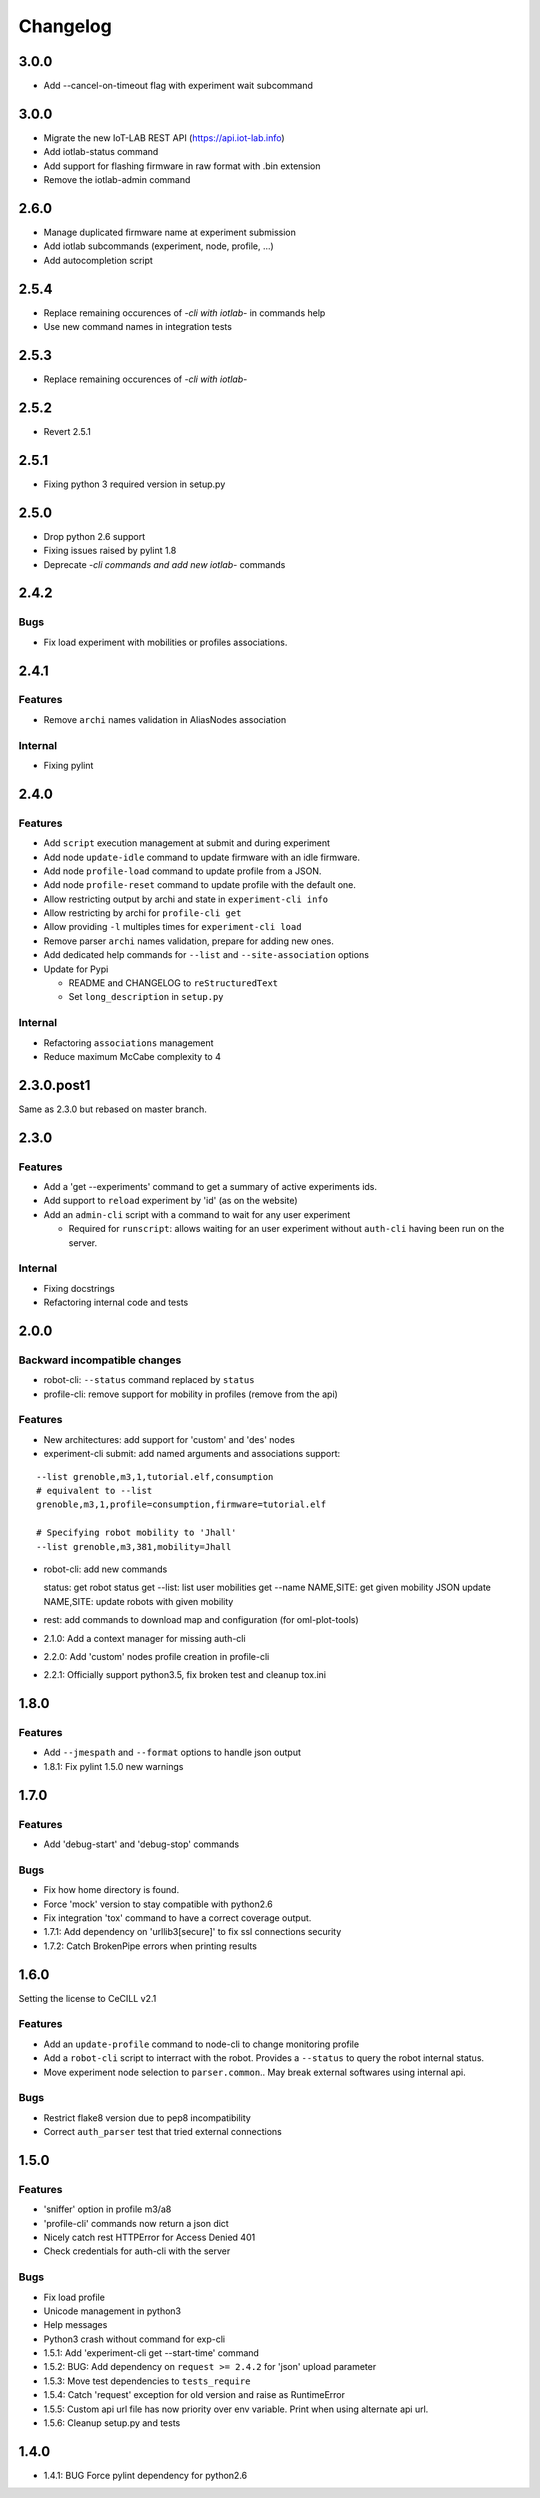 Changelog
=========

3.0.0
-----

- Add --cancel-on-timeout flag with experiment wait subcommand

3.0.0
-----

- Migrate the new IoT-LAB REST API (https://api.iot-lab.info)
- Add iotlab-status command
- Add support for flashing firmware in raw format with .bin extension
- Remove the iotlab-admin command

2.6.0
-----

- Manage duplicated firmware name at experiment submission
- Add iotlab subcommands (experiment, node, profile, ...)
- Add autocompletion script

2.5.4
-----

- Replace remaining occurences of *-cli with iotlab-* in commands help
- Use new command names in integration tests

2.5.3
-----

- Replace remaining occurences of *-cli with iotlab-*

2.5.2
-----

- Revert 2.5.1

2.5.1
-----

-  Fixing python 3 required version in setup.py

2.5.0
-----

-  Drop python 2.6 support
-  Fixing issues raised by pylint 1.8
-  Deprecate *-cli commands and add new iotlab-* commands

2.4.2
-----

Bugs
~~~~

-  Fix load experiment with mobilities or profiles associations.

2.4.1
-----

Features
~~~~~~~~

-  Remove ``archi`` names validation in AliasNodes association

Internal
~~~~~~~~

-  Fixing pylint

2.4.0
-----

Features
~~~~~~~~

-  Add ``script`` execution management at submit and during experiment
-  Add node ``update-idle`` command to update firmware with an idle
   firmware.
-  Add node ``profile-load`` command to update profile from a JSON.
-  Add node ``profile-reset`` command to update profile with the default
   one.
-  Allow restricting output by archi and state in
   ``experiment-cli info``
-  Allow restricting by archi for ``profile-cli get``
-  Allow providing ``-l`` multiples times for ``experiment-cli load``
-  Remove parser ``archi`` names validation, prepare for adding new
   ones.
-  Add dedicated help commands for ``--list`` and ``--site-association``
   options
-  Update for Pypi

   -  README and CHANGELOG to ``reStructuredText``
   -  Set ``long_description`` in ``setup.py``

Internal
~~~~~~~~

-  Refactoring ``associations`` management
-  Reduce maximum McCabe complexity to 4

2.3.0.post1
-----------

Same as 2.3.0 but rebased on master branch.

2.3.0
-----

Features
~~~~~~~~

-  Add a 'get --experiments' command to get a summary of active
   experiments ids.
-  Add support to ``reload`` experiment by 'id' (as on the website)
-  Add an ``admin-cli`` script with a command to wait for any user
   experiment

   -  Required for ``runscript``: allows waiting for an user experiment
      without ``auth-cli`` having been run on the server.

Internal
~~~~~~~~

-  Fixing docstrings
-  Refactoring internal code and tests

2.0.0
-----

Backward incompatible changes
~~~~~~~~~~~~~~~~~~~~~~~~~~~~~

-  robot-cli: ``--status`` command replaced by ``status``
-  profile-cli: remove support for mobility in profiles (remove from the
   api)

Features
~~~~~~~~

-  New architectures: add support for 'custom' and 'des' nodes
-  experiment-cli submit: add named arguments and associations support:

::

    --list grenoble,m3,1,tutorial.elf,consumption
    # equivalent to --list
    grenoble,m3,1,profile=consumption,firmware=tutorial.elf

    # Specifying robot mobility to 'Jhall'
    --list grenoble,m3,381,mobility=Jhall

-  robot-cli: add new commands

   status: get robot status get --list: list user mobilities get --name
   NAME,SITE: get given mobility JSON update NAME,SITE: update robots
   with given mobility

-  rest: add commands to download map and configuration (for
   oml-plot-tools)
-  2.1.0: Add a context manager for missing auth-cli
-  2.2.0: Add 'custom' nodes profile creation in profile-cli
-  2.2.1: Officially support python3.5, fix broken test and cleanup
   tox.ini

1.8.0
-----

Features
~~~~~~~~

-  Add ``--jmespath`` and ``--format`` options to handle json output
-  1.8.1: Fix pylint 1.5.0 new warnings

1.7.0
-----

Features
~~~~~~~~

-  Add 'debug-start' and 'debug-stop' commands

Bugs
~~~~

-  Fix how home directory is found.
-  Force 'mock' version to stay compatible with python2.6
-  Fix integration 'tox' command to have a correct coverage output.
-  1.7.1: Add dependency on 'urllib3[secure]' to fix ssl connections
   security
-  1.7.2: Catch BrokenPipe errors when printing results

1.6.0
-----

Setting the license to CeCILL v2.1

Features
~~~~~~~~

-  Add an ``update-profile`` command to node-cli to change monitoring
   profile
-  Add a ``robot-cli`` script to interract with the robot. Provides a
   ``--status`` to query the robot internal status.
-  Move experiment node selection to ``parser.common``.. May break
   external softwares using internal api.

Bugs
~~~~

-  Restrict flake8 version due to pep8 incompatibility
-  Correct ``auth_parser`` test that tried external connections

1.5.0
-----

Features
~~~~~~~~

-  'sniffer' option in profile m3/a8
-  'profile-cli' commands now return a json dict
-  Nicely catch rest HTTPError for Access Denied 401
-  Check credentials for auth-cli with the server

Bugs
~~~~

-  Fix load profile
-  Unicode management in python3
-  Help messages
-  Python3 crash without command for exp-cli
-  1.5.1: Add 'experiment-cli get --start-time' command
-  1.5.2: BUG: Add dependency on ``request >= 2.4.2`` for 'json' upload
   parameter
-  1.5.3: Move test dependencies to ``tests_require``
-  1.5.4: Catch 'request' exception for old version and raise as
   RuntimeError
-  1.5.5: Custom api url file has now priority over env variable. Print
   when using alternate api url.
-  1.5.6: Cleanup setup.py and tests

1.4.0
-----

-  1.4.1: BUG Force pylint dependency for python2.6

